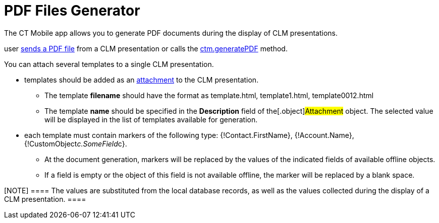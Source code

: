 = PDF Files Generator

The CT Mobile app allows you to generate PDF documents during the
display of CLM presentations.

//tag::ios[]This functionality is used when a
user xref:ios/mobile-application/mobile-application-modules/applications/clm-presentation-controls.adoc#h2_1347300086[sends a PDF
file] from a CLM presentation or calls
the xref:ios/ct-presenter/js-bridge-api/methods-for-accessing-external-functionality/ctm-generatepdf.adoc[ctm.generatePDF] method.



You can attach several templates to a single CLM presentation.

* templates should be added as an
xref:attachments-and-files[attachment] to the CLM presentation.
** The template *filename* should have the format as
[.apiobject]#template.html#,
[.apiobject]#template1.html#,
[.apiobject]#template0012.html#
** The template *name* should be specified in the *Description* field of
the[.object]#Attachment# object. The selected value will be
displayed in the list of templates available for generation.
* each template must contain markers of the following type:
[.apiobject]#{!Contact.FirstName}#,
[.apiobject]#{!Account.Name}#,
[.apiobject]#{!CustomObject__c.SomeField__c}#.
** At the document generation, markers will be replaced by the values of
the indicated fields of available offline objects.
** If a field is empty or the object of this field is not available
offline, the marker will be replaced by a blank space.

[NOTE] ==== The values are substituted from the local database
records, as well as the values collected during the display of a CLM
presentation. ====
